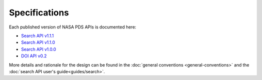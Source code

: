Specifications
==============

Each published version of NASA PDS APIs is documented here:

- `Search API v1.1.1 <specifications/search-v1.1.1-redoc.html>`_
- `Search API v1.1.0 <specifications/search-v1.1.0-redoc.html>`_
- `Search API v1.0.0 <specifications/search-v1.0.0-redoc.html>`_
- `DOI API v0.2 <specifications/doi-v0.2-redoc.html>`_

More details and rationale for the design can be found in the :doc:`general conventions <general-conventions>` and the :doc:`search API user's guide<guides/search>`.
